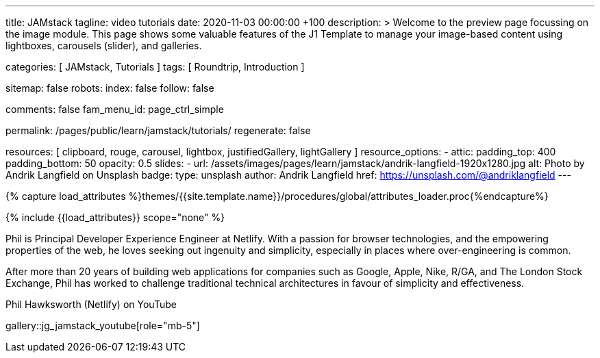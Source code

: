 ---
title:                                  JAMstack
tagline:                                video tutorials
date:                                   2020-11-03 00:00:00 +100
description: >
                                        Welcome to the preview page focussing on the image module. This page
                                        shows some valuable features of the J1 Template to manage your image-based
                                        content using lightboxes, carousels (slider), and galleries.

categories:                             [ JAMstack, Tutorials ]
tags:                                   [ Roundtrip, Introduction ]

sitemap:                                false
robots:
  index:                                false
  follow:                               false
  
comments:                               false
fam_menu_id:                            page_ctrl_simple

permalink:                              /pages/public/learn/jamstack/tutorials/
regenerate:                             false

resources:                              [
                                          clipboard, rouge, carousel, lightbox,
                                          justifiedGallery, lightGallery
                                        ]
resource_options:
  - attic:
      padding_top:                      400
      padding_bottom:                   50
      opacity:                          0.5
      slides:
        - url:                          /assets/images/pages/learn/jamstack/andrik-langfield-1920x1280.jpg
          alt:                          Photo by Andrik Langfield on Unsplash
          badge:
            type:                       unsplash
            author:                     Andrik Langfield
            href:                       https://unsplash.com/@andriklangfield
---

// Page Initializer
// =============================================================================
// Enable the Liquid Preprocessor
:page-liquid:

// Set (local) page attributes here
// -----------------------------------------------------------------------------
// :page--attr:                         <attr-value>
:images-dir:                            {imagesdir}/pages/roundtrip/100_present_images

//  Load Liquid procedures
// -----------------------------------------------------------------------------
{% capture load_attributes %}themes/{{site.template.name}}/procedures/global/attributes_loader.proc{%endcapture%}

// Load page attributes
// -----------------------------------------------------------------------------
{% include {{load_attributes}} scope="none" %}

// Page content
// ~~~~~~~~~~~~~~~~~~~~~~~~~~~~~~~~~~~~~~~~~~~~~~~~~~~~~~~~~~~~~~~~~~~~~~~~~~~~~

// Include sub-documents
// -----------------------------------------------------------------------------

Phil is Principal Developer Experience Engineer at Netlify. With a passion
for browser technologies, and the empowering properties of the web, he loves
seeking out ingenuity and simplicity, especially in places where over-engineering
is common.

After more than 20 years of building web applications for companies such as
Google, Apple, Nike, R/GA, and The London Stock Exchange, Phil has worked to
challenge traditional technical architectures in favour of simplicity and
effectiveness.

// Phil is co-author of *Modern Web Development on the JAMstack* (O’Reilly, 2019).

.Phil Hawksworth (Netlify) on YouTube
gallery::jg_jamstack_youtube[role="mb-5"]
